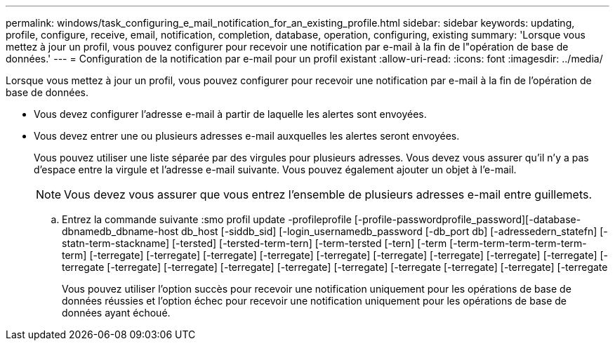 ---
permalink: windows/task_configuring_e_mail_notification_for_an_existing_profile.html 
sidebar: sidebar 
keywords: updating, profile, configure, receive, email, notification, completion, database, operation, configuring, existing 
summary: 'Lorsque vous mettez à jour un profil, vous pouvez configurer pour recevoir une notification par e-mail à la fin de l"opération de base de données.' 
---
= Configuration de la notification par e-mail pour un profil existant
:allow-uri-read: 
:icons: font
:imagesdir: ../media/


[role="lead"]
Lorsque vous mettez à jour un profil, vous pouvez configurer pour recevoir une notification par e-mail à la fin de l'opération de base de données.

* Vous devez configurer l'adresse e-mail à partir de laquelle les alertes sont envoyées.
* Vous devez entrer une ou plusieurs adresses e-mail auxquelles les alertes seront envoyées.
+
Vous pouvez utiliser une liste séparée par des virgules pour plusieurs adresses. Vous devez vous assurer qu'il n'y a pas d'espace entre la virgule et l'adresse e-mail suivante. Vous pouvez également ajouter un objet à l'e-mail.

+

NOTE: Vous devez vous assurer que vous entrez l'ensemble de plusieurs adresses e-mail entre guillemets.

+
.. Entrez la commande suivante :smo profil update -profileprofile [-profile-passwordprofile_password][-database-dbnamedb_dbname-host db_host [-siddb_sid] [-login_usernamedb_password [-db_port db] [-adressedern_statefn] [-statn-term-stackname] [-tersted] [-tersted-term-tern] [-term-tersted [-tern] [-term [-term-term-term-term-term-term] [-terregate] [-terregate] [-terregate] [-terregate] [-terregate] [-terregate] [-terregate] [-terregate] [-terregate] [-terregate [-terregate] [-terregate] [-terregate] [-terregate] [-terregate] [-terregate [-terregate] [-terregate] [-terregate
+
Vous pouvez utiliser l'option succès pour recevoir une notification uniquement pour les opérations de base de données réussies et l'option échec pour recevoir une notification uniquement pour les opérations de base de données ayant échoué.




